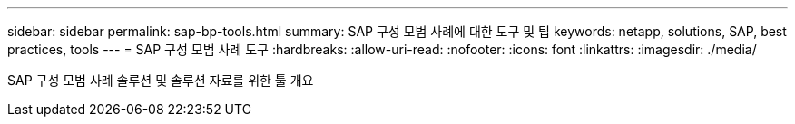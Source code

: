 ---
sidebar: sidebar 
permalink: sap-bp-tools.html 
summary: SAP 구성 모범 사례에 대한 도구 및 팁 
keywords: netapp, solutions, SAP, best practices, tools 
---
= SAP 구성 모범 사례 도구
:hardbreaks:
:allow-uri-read: 
:nofooter: 
:icons: font
:linkattrs: 
:imagesdir: ./media/


[role="lead"]
SAP 구성 모범 사례 솔루션 및 솔루션 자료를 위한 툴 개요
